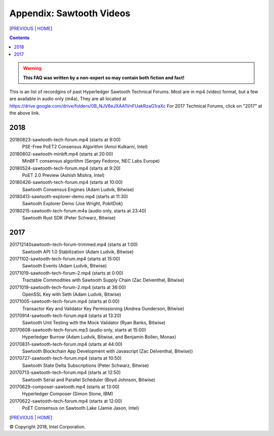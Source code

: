 Appendix: Sawtooth Videos
==================
[PREVIOUS_ | HOME_]

.. contents::

.. Warning::
   **This FAQ was written by a non-expert so may contain both fiction and fact!**

This is an list of recordgins of past Hyperledger Sawtooth Technical Forums.
Most are in mp4 (video) format, but a few are available in audio only (m4a).
They are all located at
https://drive.google.com/drive/folders/0B_NJV6eJXAA1VnFUakRzaG1raXc
For 2017 Technical Forums, click on "2017" at the above link.


2018
----

20180823-sawtooth-tech-forum.mp4 (starts at 9:00)
    PSE-Free PoET2 Consensus Algorithm (Amol Kulkarni, Intel)
20180802-sawtooth-minbft.mp4 (starts at 20:00)
    MinBFT consensus algorithm (Sergey Fedorov, NEC Labs Europe)
20180524-sawtooth-tech-forum.mp4 (starts at 9:20)
    PoET 2.0 Preview (Ashish Mishra, Intel)
20180426-sawtooth-tech-forum.mp4 (starts at 10:00)
    Sawtooth Consensus Engines (Adam Ludvik, Bitwise)
20180413-sawtooth-explorer-demo.mp4 (starts at 11:30)
    Sawtooth Explorer Demo (Joe Wright, PokitDok)
20180215-sawtooth-tech-forum.m4a (audio only, starts at 23:40)
    Sawtooth Rust SDK (Peter Schwarz, Bitwise)

2017
----

201712140sawtooth-tech-forum-trimmed.mp4 (starts at 1:00)
    Sawtooth API 1.0 Stabilization (Adam Ludvik, Bitwise)
20171102-sawtooth-tech-forum.mp4 (starts at 15:00)
    Sawtooth Events (Adam Ludvik, Bitwise)

20171019-sawtooth-tech-forum-2.mp4 (starts at 0:00)
    Tractable Commodities with Sawtooth Supply Chain (Zac Delventhal, Bitwise)
20171019-sawtooth-tech-forum-2.mp4 (starts at 36:00)
    OpenSSL Key with Seth (Adam Ludvik, Bitwise)
20171005-sawtooth-tech-forum.mp4 (starts at 0:00)
    Transactor Key and Validator Key Permissioning (Andrea Gunderson, Bitwise)
20170914-sawtooth-tech-forum.mp4 (starts at 13:20)
    Sawtooth Unit Testing with the Mock Validator (Ryan Banks, Bitwise)
20170608-sawtooth-tech-forum.mp3 (audio only, starts at 15:00)
    Hyperledger Burrow (Adam Ludvik, Bitwise, and Benjamin Bollen, Monax)
20170831-sawtooth-tech-forum.mp4 (starts at 44:00)
    Sawtooth Blockchain App Development with Javascript (Zac Delventhal, Bitwise))
20170727-sawtooth-tech-forum.mp4 (starts at 10:50)
    Sawtooth State Delta Subscriptions (Peter Schwarz, Bitwise)
20170713-sawtooth-tech-forum.mp4 (starts at 12:50)
    Sawtooth Serial and Parallel Scheduler (Boyd Johnson, Bitwise)
20170629-composer-sawtooth.mp4 (starts at 13:00)
    Hyperledger Composer (Simon Stone, IBM)
20170622-sawtooth-tech-forum.mp4 (starts at 12:00)
    PoET Consensus on Sawtooth Lake (Jamie Jason, Intel)

[PREVIOUS_ | HOME_]

.. _PREVIOUS: settings.rst
.. _HOME: README.rst

© Copyright 2018, Intel Corporation.
